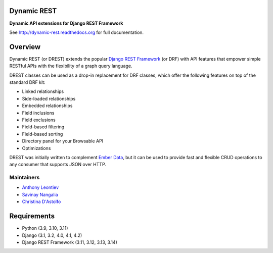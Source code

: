Dynamic REST
===================

**Dynamic API extensions for Django REST Framework**

See http://dynamic-rest.readthedocs.org for full documentation.

Overview
========

Dynamic REST (or DREST) extends the popular `Django REST
Framework <https://django-rest-framework.org>`__ (or DRF) with API
features that empower simple RESTful APIs with the flexibility of a
graph query language.

DREST classes can be used as a drop-in replacement for DRF classes,
which offer the following features on top of the standard DRF kit:

-  Linked relationships
-  Side-loaded relationships
-  Embedded relationships
-  Field inclusions
-  Field exclusions
-  Field-based filtering
-  Field-based sorting
-  Directory panel for your Browsable API
-  Optimizations

DREST was initially written to complement `Ember
Data <https://github.com/emberjs/data>`__, but it can be used to provide
fast and flexible CRUD operations to any consumer that supports JSON
over HTTP.

Maintainers
-----------

-  `Anthony Leontiev <mailto:aleontiev@tohigherground.com>`__
-  `Savinay Nangalia <mailto:snangalia@tohigherground.com>`__
-  `Christina D'Astolfo <mailto:cdastolfo@tohigherground.com>`__

Requirements
============

-  Python (3.9, 3.10, 3.11)
-  Django (3.1, 3.2, 4.0, 4.1, 4.2)
-  Django REST Framework (3.11, 3.12, 3.13, 3.14)
